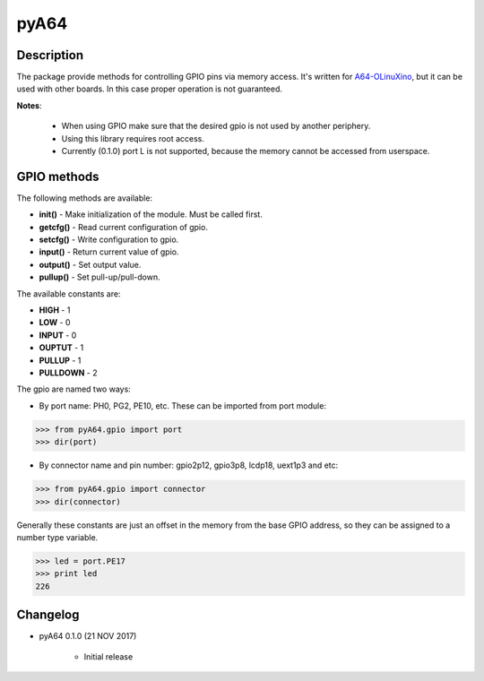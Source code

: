 pyA64
=====

|Build Status|

Description
-----------

The package provide methods for controlling GPIO pins via memory access. It's written for
`A64-OLinuXino <https://www.olimex.com/Products/OLinuXino/A64/A64-OLinuXino/open-source-hardware>`__,
but it can be used with other boards. In this case proper operation is
not guaranteed.

**Notes**:

	* When using GPIO make sure that the desired gpio is not used by another periphery.
	* Using this library requires root access.
	* Currently (0.1.0) port L is not supported, because the memory cannot be accessed from userspace.

GPIO methods
------------

The following methods are available:

* **init()** - Make initialization of the module. Must be called first.
* **getcfg()** - Read current configuration of gpio.
* **setcfg()** - Write configuration to gpio.
* **input()** - Return current value of gpio.
* **output()** - Set output value.
* **pullup()** - Set pull-up/pull-down.

The available constants are:

* **HIGH** - 1
* **LOW** - 0
* **INPUT** - 0
* **OUPTUT** - 1
* **PULLUP** - 1
* **PULLDOWN** - 2

The gpio are named two ways:

* By port name: PH0, PG2, PE10, etc. These can be imported from port module:

.. code:: python

	>>> from pyA64.gpio import port
	>>> dir(port)

* By connector name and pin number: gpio2p12, gpio3p8, lcdp18, uext1p3 and etc:

.. code:: python

	>>> from pyA64.gpio import connector
	>>> dir(connector)

Generally these constants are just an offset in the memory from the base
GPIO address, so they can be assigned to a number type variable.

.. code:: python

	>>> led = port.PE17
	>>> print led
	226

Changelog
---------

-  pyA64 0.1.0 (21 NOV 2017)

	- Initial release


.. |Build Status| image:: https://travis-ci.org/StefanMavrodiev/pyA64.svg?branch=master
   :target: https://travis-ci.org/StefanMavrodiev/pyA64
